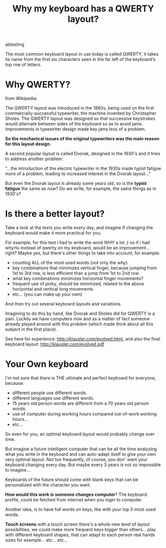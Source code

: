 #+TITLE: Why my keyboard has a QWERTY layout?
#+HTML: <category> abtesting </category>

The most common keyboard layout in use today is called QWERTY, it takes its name from the first six characters seen in the far left of the keyboard's top row of letters.

[[/img/keyb.png]]

* Why QWERTY?

from Wikipedia:

The QWERTY layout was introduced in the 1860s, being used on the first commercially-successful typewriter, the machine invented by Christopher Sholes. The QWERTY layout was designed so that successive keystrokes would alternate between sides of the keyboard so as to avoid jams. Improvements in typewriter design made key jams less of a problem.

*So the mechanical issues of the original typewriters was the main
 reason for this layout design.*

A second popular layout is called Dvorak, designed in the 1930's and it tries to address another problem:

"...the introduction of the electric typewriter in the 1930s made typist fatigue more of a problem, leading to increased interest in the Dvorak layout..."

But even the Dvorak layout is already some years old, so is the *typist fatigue* the same as now? Do we write, for example, the same things as in 1930's? 

* Is there a better layout?

Take a look at the texts you write every day, and imagine if changing the keyboard would make it more practical for you.

For example, for this text i had to write the word WHY a lot ;) so if i had whyrtu instead of qwerty on my keyboard, would be an improvement...right? Maybe yes, but there's other things to take into account, for example:
  - counting ALL of the most used words (not only the why). 
  - key combinations that minimizes vertical finger, because jumping from 1st to 3rd row, is less efficient than a jump from 1st to 2nd row.
  - what key combinations minimizes horizontal finger movements?
  - frequent use of pinky, should be minimized, related to the above horizontal and vertical long movements.
  - etc... (you can make up your own)

And then try out several keyboard layouts and variations.

Imagining to do this by hand, like Dvorak and Sholes did for QWERTY is a pain. Luckily we have computers now and as a matter of fact someone already played around with this problem (which made think about all this subject in the first place).

See here for experience: http://klausler.com/evolved.html, and also the final keyboard layout: http://klausler.com/evolved.pdf


* Your Own keyboard

I'm not sure that there is THE ultimate and perfect keyboard for everyone, because:
- different people use different words.
- different languages use different words.
- 15 years old person words are different from a 70 years old person words.
- use of computer during working hours compared out-of-work working hours...
- etc...

So even for you, an optimal keyboard layout would probably change over time.

But imagine a future intelligent computer that can be all the time analyzing what you write in the keyboard and can auto-adapt itself to give your own very optimal layout. Not too frequently, of course, you don' want your keyboard changing every day. But maybe every 3 years is not so impossible to imagine...

Keyboards of the future should come with blank keys that can be personalized with the character you want.

*How would this work is someone changes computer*? The keyboard profile, could be fetched from internet when you login to computer.

Another idea, is to have full words on keys, like with your top 5 most used words.

*Touch screens* with a touch screen there's a whole new level of layout possibilities, we could make more frequent keys bigger than others... play with different keyboard shapes, that can adapt to each person real hands sizes for example... etc... etc...

